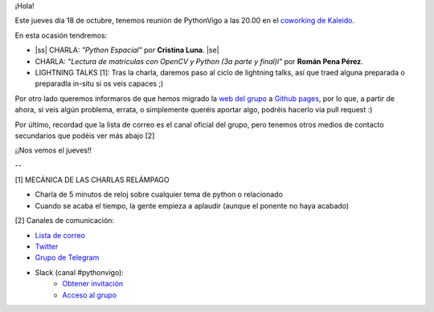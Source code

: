 .. title: Reunión del Grupo el 18/10/2018
.. slug: reunion-del-grupo-el-20181018
.. date: 2018-10-15 11:09:30 UTC+02:00
.. tags: python, vigo, desarrollo
.. category:
.. link:
.. description:
.. type: text
.. author: Python Vigo


¡Hola!


Este jueves día 18 de octubre, tenemos reunión de PythonVigo a las 20.00 en el `coworking de Kaleido <http://www.kaleidocoworking.com/>`_.

En esta ocasión tendremos:

* |ss| CHARLA: *"Python Espacial"* por **Cristina Luna**. |se|
* CHARLA: *"Lectura de matrículas con OpenCV y Python (3a parte y final)l"* por **Román Pena Pérez**.

* LIGHTNING TALKS [1]: Tras la charla, daremos paso al ciclo de lightning talks, así que traed alguna preparada o preparadla in-situ si os veis capaces ;)

Por otro lado queremos informaros de que hemos migrado la `web del grupo <https://www.python-vigo.es/>`_ a `Github pages <https://github.com/python-vigo/python-vigo.github.io/>`_, por lo que, a partir de ahora, si veis algún problema, errata, o simplemente queréis aportar algo, podréis hacerlo via pull request :)

Por último, recordad que la lista de correo es el canal oficial del grupo, pero tenemos otros medios de contacto secundarios que podéis ver más abajo [2]


¡¡Nos vemos el jueves!!

--

[1] MECÁNICA DE LAS CHARLAS RELÁMPAGO

* Charla de 5 minutos de reloj sobre cualquier tema de python o relacionado
* Cuando se acaba el tiempo, la gente empieza a aplaudir (aunque el ponente no haya acabado)


[2] Canales de comunicación:

* `Lista de correo <https://lists.es.python.org/listinfo/vigo/>`_

* `Twitter <https://twitter.com/python_vigo/>`_

* `Grupo de Telegram <https://t.me/joinchat/AAAAAAfW2-q8miOKsVGjCg>`_

* Slack (canal #pythonvigo):
	- `Obtener invitación <https://slackin-vigotech.herokuapp.com/>`_
	- `Acceso al grupo <https://vigotechalliance.slack.com/>`_

.. image:: /ubicacionkaleidocoworking.png


.. |ss| raw:: html

   <strike>

.. |se| raw:: html

   </strike>
